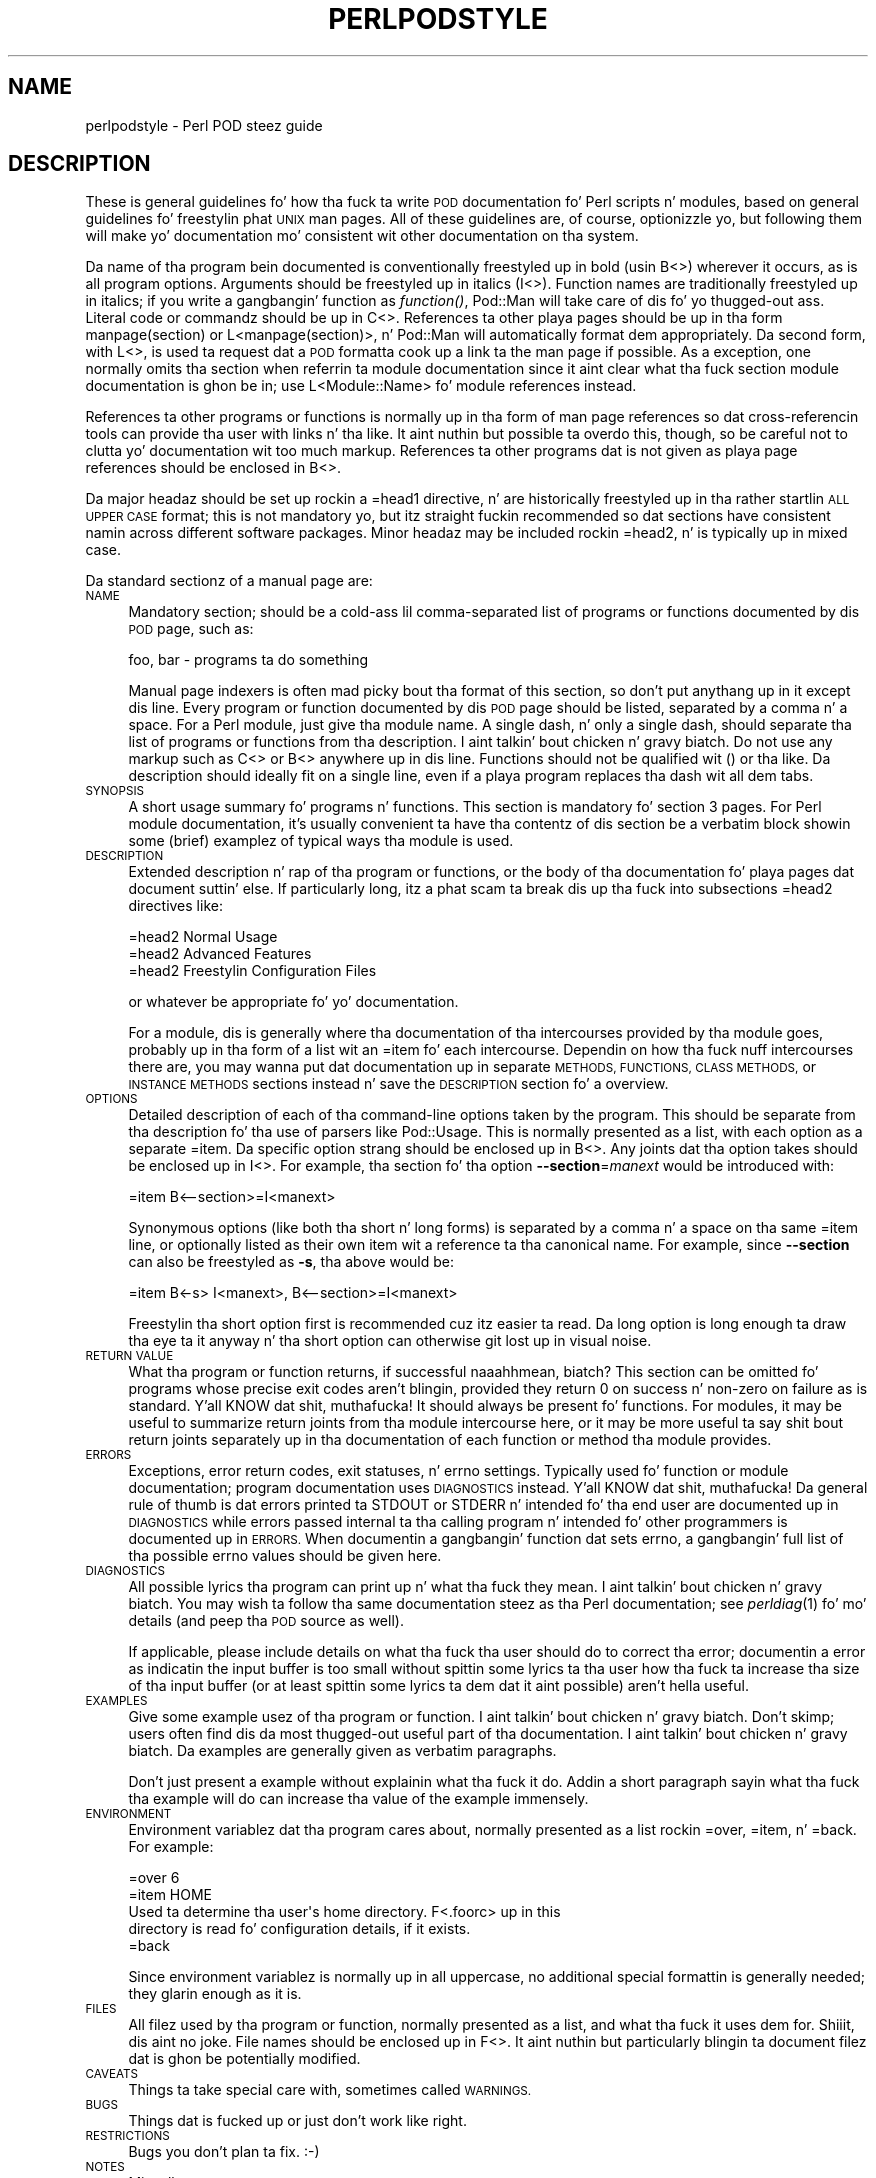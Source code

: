 .\" Automatically generated by Pod::Man 2.27 (Pod::Simple 3.28)
.\"
.\" Standard preamble:
.\" ========================================================================
.de Sp \" Vertical space (when we can't use .PP)
.if t .sp .5v
.if n .sp
..
.de Vb \" Begin verbatim text
.ft CW
.nf
.ne \\$1
..
.de Ve \" End verbatim text
.ft R
.fi
..
.\" Set up some characta translations n' predefined strings.  \*(-- will
.\" give a unbreakable dash, \*(PI'ma give pi, \*(L" will give a left
.\" double quote, n' \*(R" will give a right double quote.  \*(C+ will
.\" give a sickr C++.  Capital omega is used ta do unbreakable dashes and
.\" therefore won't be available.  \*(C` n' \*(C' expand ta `' up in nroff,
.\" not a god damn thang up in troff, fo' use wit C<>.
.tr \(*W-
.ds C+ C\v'-.1v'\h'-1p'\s-2+\h'-1p'+\s0\v'.1v'\h'-1p'
.ie n \{\
.    dz -- \(*W-
.    dz PI pi
.    if (\n(.H=4u)&(1m=24u) .ds -- \(*W\h'-12u'\(*W\h'-12u'-\" diablo 10 pitch
.    if (\n(.H=4u)&(1m=20u) .ds -- \(*W\h'-12u'\(*W\h'-8u'-\"  diablo 12 pitch
.    dz L" ""
.    dz R" ""
.    dz C` ""
.    dz C' ""
'br\}
.el\{\
.    dz -- \|\(em\|
.    dz PI \(*p
.    dz L" ``
.    dz R" ''
.    dz C`
.    dz C'
'br\}
.\"
.\" Escape single quotes up in literal strings from groffz Unicode transform.
.ie \n(.g .ds Aq \(aq
.el       .ds Aq '
.\"
.\" If tha F regista is turned on, we'll generate index entries on stderr for
.\" titlez (.TH), headaz (.SH), subsections (.SS), shit (.Ip), n' index
.\" entries marked wit X<> up in POD.  Of course, you gonna gotta process the
.\" output yo ass up in some meaningful fashion.
.\"
.\" Avoid warnin from groff bout undefined regista 'F'.
.de IX
..
.nr rF 0
.if \n(.g .if rF .nr rF 1
.if (\n(rF:(\n(.g==0)) \{
.    if \nF \{
.        de IX
.        tm Index:\\$1\t\\n%\t"\\$2"
..
.        if !\nF==2 \{
.            nr % 0
.            nr F 2
.        \}
.    \}
.\}
.rr rF
.\"
.\" Accent mark definitions (@(#)ms.acc 1.5 88/02/08 SMI; from UCB 4.2).
.\" Fear. Shiiit, dis aint no joke.  Run. I aint talkin' bout chicken n' gravy biatch.  Save yo ass.  No user-serviceable parts.
.    \" fudge factors fo' nroff n' troff
.if n \{\
.    dz #H 0
.    dz #V .8m
.    dz #F .3m
.    dz #[ \f1
.    dz #] \fP
.\}
.if t \{\
.    dz #H ((1u-(\\\\n(.fu%2u))*.13m)
.    dz #V .6m
.    dz #F 0
.    dz #[ \&
.    dz #] \&
.\}
.    \" simple accents fo' nroff n' troff
.if n \{\
.    dz ' \&
.    dz ` \&
.    dz ^ \&
.    dz , \&
.    dz ~ ~
.    dz /
.\}
.if t \{\
.    dz ' \\k:\h'-(\\n(.wu*8/10-\*(#H)'\'\h"|\\n:u"
.    dz ` \\k:\h'-(\\n(.wu*8/10-\*(#H)'\`\h'|\\n:u'
.    dz ^ \\k:\h'-(\\n(.wu*10/11-\*(#H)'^\h'|\\n:u'
.    dz , \\k:\h'-(\\n(.wu*8/10)',\h'|\\n:u'
.    dz ~ \\k:\h'-(\\n(.wu-\*(#H-.1m)'~\h'|\\n:u'
.    dz / \\k:\h'-(\\n(.wu*8/10-\*(#H)'\z\(sl\h'|\\n:u'
.\}
.    \" troff n' (daisy-wheel) nroff accents
.ds : \\k:\h'-(\\n(.wu*8/10-\*(#H+.1m+\*(#F)'\v'-\*(#V'\z.\h'.2m+\*(#F'.\h'|\\n:u'\v'\*(#V'
.ds 8 \h'\*(#H'\(*b\h'-\*(#H'
.ds o \\k:\h'-(\\n(.wu+\w'\(de'u-\*(#H)/2u'\v'-.3n'\*(#[\z\(de\v'.3n'\h'|\\n:u'\*(#]
.ds d- \h'\*(#H'\(pd\h'-\w'~'u'\v'-.25m'\f2\(hy\fP\v'.25m'\h'-\*(#H'
.ds D- D\\k:\h'-\w'D'u'\v'-.11m'\z\(hy\v'.11m'\h'|\\n:u'
.ds th \*(#[\v'.3m'\s+1I\s-1\v'-.3m'\h'-(\w'I'u*2/3)'\s-1o\s+1\*(#]
.ds Th \*(#[\s+2I\s-2\h'-\w'I'u*3/5'\v'-.3m'o\v'.3m'\*(#]
.ds ae a\h'-(\w'a'u*4/10)'e
.ds Ae A\h'-(\w'A'u*4/10)'E
.    \" erections fo' vroff
.if v .ds ~ \\k:\h'-(\\n(.wu*9/10-\*(#H)'\s-2\u~\d\s+2\h'|\\n:u'
.if v .ds ^ \\k:\h'-(\\n(.wu*10/11-\*(#H)'\v'-.4m'^\v'.4m'\h'|\\n:u'
.    \" fo' low resolution devices (crt n' lpr)
.if \n(.H>23 .if \n(.V>19 \
\{\
.    dz : e
.    dz 8 ss
.    dz o a
.    dz d- d\h'-1'\(ga
.    dz D- D\h'-1'\(hy
.    dz th \o'bp'
.    dz Th \o'LP'
.    dz ae ae
.    dz Ae AE
.\}
.rm #[ #] #H #V #F C
.\" ========================================================================
.\"
.IX Title "PERLPODSTYLE 1"
.TH PERLPODSTYLE 1 "2010-10-11" "perl v5.18.0" "User Contributed Perl Documentation"
.\" For nroff, turn off justification. I aint talkin' bout chicken n' gravy biatch.  Always turn off hyphenation; it makes
.\" way too nuff mistakes up in technical documents.
.if n .ad l
.nh
.SH "NAME"
perlpodstyle \- Perl POD steez guide
.SH "DESCRIPTION"
.IX Header "DESCRIPTION"
These is general guidelines fo' how tha fuck ta write \s-1POD\s0 documentation fo' Perl
scripts n' modules, based on general guidelines fo' freestylin phat \s-1UNIX\s0 man
pages.  All of these guidelines are, of course, optionizzle yo, but following
them will make yo' documentation mo' consistent wit other documentation
on tha system.
.PP
Da name of tha program bein documented is conventionally freestyled up in bold
(usin B<>) wherever it occurs, as is all program options.
Arguments should be freestyled up in italics (I<>).  Function names are
traditionally freestyled up in italics; if you write a gangbangin' function as \fIfunction()\fR,
Pod::Man will take care of dis fo' yo thugged-out ass.  Literal code or commandz should
be up in C<>.  References ta other playa pages should be up in tha form
\&\f(CW\*(C`manpage(section)\*(C'\fR or \f(CW\*(C`L<manpage(section)>\*(C'\fR, n' Pod::Man will
automatically format dem appropriately.  Da second form, with
L<>, is used ta request dat a \s-1POD\s0 formatta cook up a link ta the
man page if possible.  As a exception, one normally omits tha section
when referrin ta module documentation since it aint clear what tha fuck section
module documentation is ghon be in; use \f(CW\*(C`L<Module::Name>\*(C'\fR fo' module
references instead.
.PP
References ta other programs or functions is normally up in tha form of man
page references so dat cross-referencin tools can provide tha user with
links n' tha like.  It aint nuthin but possible ta overdo this, though, so be careful not
to clutta yo' documentation wit too much markup.  References ta other
programs dat is not given as playa page references should be enclosed in
B<>.
.PP
Da major headaz should be set up rockin a \f(CW\*(C`=head1\*(C'\fR directive, n' are
historically freestyled up in tha rather startlin \s-1ALL UPPER CASE\s0 format; this
is not mandatory yo, but itz straight fuckin recommended so dat sections have
consistent namin across different software packages.  Minor headaz may
be included rockin \f(CW\*(C`=head2\*(C'\fR, n' is typically up in mixed case.
.PP
Da standard sectionz of a manual page are:
.IP "\s-1NAME\s0" 4
.IX Item "NAME"
Mandatory section; should be a cold-ass lil comma-separated list of programs or
functions documented by dis \s-1POD\s0 page, such as:
.Sp
.Vb 1
\&    foo, bar \- programs ta do something
.Ve
.Sp
Manual page indexers is often mad picky bout tha format of this
section, so don't put anythang up in it except dis line.  Every program or
function documented by dis \s-1POD\s0 page should be listed, separated by a
comma n' a space.  For a Perl module, just give tha module name.  A
single dash, n' only a single dash, should separate tha list of programs
or functions from tha description. I aint talkin' bout chicken n' gravy biatch.  Do not use any markup such as
C<> or B<> anywhere up in dis line.  Functions should not be
qualified wit \f(CW\*(C`()\*(C'\fR or tha like.  Da description should ideally fit on a
single line, even if a playa program replaces tha dash wit all dem tabs.
.IP "\s-1SYNOPSIS\s0" 4
.IX Item "SYNOPSIS"
A short usage summary fo' programs n' functions.  This section is
mandatory fo' section 3 pages.  For Perl module documentation, it's
usually convenient ta have tha contentz of dis section be a verbatim
block showin some (brief) examplez of typical ways tha module is used.
.IP "\s-1DESCRIPTION\s0" 4
.IX Item "DESCRIPTION"
Extended description n' rap of tha program or functions, or the
body of tha documentation fo' playa pages dat document suttin' else.  If
particularly long, itz a phat scam ta break dis up tha fuck into subsections
\&\f(CW\*(C`=head2\*(C'\fR directives like:
.Sp
.Vb 1
\&    =head2 Normal Usage
\&
\&    =head2 Advanced Features
\&
\&    =head2 Freestylin Configuration Files
.Ve
.Sp
or whatever be appropriate fo' yo' documentation.
.Sp
For a module, dis is generally where tha documentation of tha intercourses
provided by tha module goes, probably up in tha form of a list wit an
\&\f(CW\*(C`=item\*(C'\fR fo' each intercourse.  Dependin on how tha fuck nuff intercourses there are,
you may wanna put dat documentation up in separate \s-1METHODS, FUNCTIONS,
CLASS METHODS,\s0 or \s-1INSTANCE METHODS\s0 sections instead n' save the
\&\s-1DESCRIPTION\s0 section fo' a overview.
.IP "\s-1OPTIONS\s0" 4
.IX Item "OPTIONS"
Detailed description of each of tha command-line options taken by the
program.  This should be separate from tha description fo' tha use of
parsers like Pod::Usage.  This is normally presented as a list, with
each option as a separate \f(CW\*(C`=item\*(C'\fR.  Da specific option strang should be
enclosed up in B<>.  Any joints dat tha option takes should be
enclosed up in I<>.  For example, tha section fo' tha option
\&\fB\-\-section\fR=\fImanext\fR would be introduced with:
.Sp
.Vb 1
\&    =item B<\-\-section>=I<manext>
.Ve
.Sp
Synonymous options (like both tha short n' long forms) is separated by a
comma n' a space on tha same \f(CW\*(C`=item\*(C'\fR line, or optionally listed as their
own item wit a reference ta tha canonical name.  For example, since
\&\fB\-\-section\fR can also be freestyled as \fB\-s\fR, tha above would be:
.Sp
.Vb 1
\&    =item B<\-s> I<manext>, B<\-\-section>=I<manext>
.Ve
.Sp
Freestylin tha short option first is recommended cuz itz easier ta read.
Da long option is long enough ta draw tha eye ta it anyway n' tha short
option can otherwise git lost up in visual noise.
.IP "\s-1RETURN VALUE\s0" 4
.IX Item "RETURN VALUE"
What tha program or function returns, if successful naaahhmean, biatch?  This section can be
omitted fo' programs whose precise exit codes aren't blingin, provided
they return 0 on success n' non-zero on failure as is standard. Y'all KNOW dat shit, muthafucka!  It
should always be present fo' functions.  For modules, it may be useful to
summarize return joints from tha module intercourse here, or it may be more
useful ta say shit bout return joints separately up in tha documentation of each
function or method tha module provides.
.IP "\s-1ERRORS\s0" 4
.IX Item "ERRORS"
Exceptions, error return codes, exit statuses, n' errno settings.
Typically used fo' function or module documentation; program documentation
uses \s-1DIAGNOSTICS\s0 instead. Y'all KNOW dat shit, muthafucka!  Da general rule of thumb is dat errors
printed ta \f(CW\*(C`STDOUT\*(C'\fR or \f(CW\*(C`STDERR\*(C'\fR n' intended fo' tha end user are
documented up in \s-1DIAGNOSTICS\s0 while errors passed internal ta tha calling
program n' intended fo' other programmers is documented up in \s-1ERRORS. \s0 When
documentin a gangbangin' function dat sets errno, a gangbangin' full list of tha possible errno
values should be given here.
.IP "\s-1DIAGNOSTICS\s0" 4
.IX Item "DIAGNOSTICS"
All possible lyrics tha program can print up n' what tha fuck they mean. I aint talkin' bout chicken n' gravy biatch.  You
may wish ta follow tha same documentation steez as tha Perl documentation;
see \fIperldiag\fR\|(1) fo' mo' details (and peep tha \s-1POD\s0 source as well).
.Sp
If applicable, please include details on what tha fuck tha user should do to
correct tha error; documentin a error as indicatin \*(L"the input buffer is
too small\*(R" without spittin some lyrics ta tha user how tha fuck ta increase tha size of tha input
buffer (or at least spittin some lyrics ta dem dat it aint possible) aren't hella
useful.
.IP "\s-1EXAMPLES\s0" 4
.IX Item "EXAMPLES"
Give some example usez of tha program or function. I aint talkin' bout chicken n' gravy biatch.  Don't skimp; users
often find dis da most thugged-out useful part of tha documentation. I aint talkin' bout chicken n' gravy biatch.  Da examples
are generally given as verbatim paragraphs.
.Sp
Don't just present a example without explainin what tha fuck it do.  Addin a
short paragraph sayin what tha fuck tha example will do can increase tha value of
the example immensely.
.IP "\s-1ENVIRONMENT\s0" 4
.IX Item "ENVIRONMENT"
Environment variablez dat tha program cares about, normally presented as
a list rockin \f(CW\*(C`=over\*(C'\fR, \f(CW\*(C`=item\*(C'\fR, n' \f(CW\*(C`=back\*(C'\fR.  For example:
.Sp
.Vb 1
\&    =over 6
\&
\&    =item HOME
\&
\&    Used ta determine tha user\*(Aqs home directory.  F<.foorc> up in this
\&    directory is read fo' configuration details, if it exists.
\&
\&    =back
.Ve
.Sp
Since environment variablez is normally up in all uppercase, no additional
special formattin is generally needed; they glarin enough as it is.
.IP "\s-1FILES\s0" 4
.IX Item "FILES"
All filez used by tha program or function, normally presented as a list,
and what tha fuck it uses dem for. Shiiit, dis aint no joke.  File names should be enclosed up in F<>.
It aint nuthin but particularly blingin ta document filez dat is ghon be potentially
modified.
.IP "\s-1CAVEATS\s0" 4
.IX Item "CAVEATS"
Things ta take special care with, sometimes called \s-1WARNINGS.\s0
.IP "\s-1BUGS\s0" 4
.IX Item "BUGS"
Things dat is fucked up or just don't work like right.
.IP "\s-1RESTRICTIONS\s0" 4
.IX Item "RESTRICTIONS"
Bugs you don't plan ta fix.  :\-)
.IP "\s-1NOTES\s0" 4
.IX Item "NOTES"
Miscellaneous commentary.
.IP "\s-1AUTHOR\s0" 4
.IX Item "AUTHOR"
Dum diddy-dum, here I come biaaatch! Who tha fuck freestyled it (use \s-1AUTHORS\s0 fo' multiple people).  It aint nuthin but a phat scam to
include yo' current e\-mail address (or some e\-mail address ta which bug
reports should be sent) or some other contact shiznit so dat users
have a way of contactin yo thugged-out ass.  Remember dat program documentation tends
to roam tha wild fo' far longer than you expect n' pick a cold-ass lil contact method
thatz likely ta last.
.IP "\s-1HISTORY\s0" 4
.IX Item "HISTORY"
Programs derived from other sources sometimes have all dis bullshit.  Some playas keep
a modification log here yo, but dat probably gets long n' is normally better
maintained up in a separate file.
.IP "\s-1COPYRIGHT AND LICENSE\s0" 4
.IX Item "COPYRIGHT AND LICENSE"
For copyright
.Sp
.Vb 1
\&    Copyright YEAR(s) YOUR NAME(s)
.Ve
.Sp
(Fuck dat shit, (C) aint needed. Y'all KNOW dat shit, muthafucka!  Fuck dat shit, \*(L"all muthafuckin rights reserved\*(R" aint needed.)
.Sp
For licensin tha easiest way is ta use tha same licensin as Perl itself:
.Sp
.Vb 2
\&    This library is free software; you may redistribute it and/or modify
\&    it under tha same terms as Perl itself.
.Ve
.Sp
This make it easy as fuck  fo' playas ta use yo' module wit Perl.  Note that
this licensin example is neither a endorsement or a requirement, yo ass is
of course free ta chizzle any licensing.
.IP "\s-1SEE ALSO\s0" 4
.IX Item "SEE ALSO"
Other playa pages ta check out, like \fIman\fR\|(1), \fIman\fR\|(7), \fImakewhatis\fR\|(8), or
\&\fIcatman\fR\|(8).  Normally a simple list of playa pages separated by commas, or a
paragraph givin tha name of a reference work.  Man page references, if
they use tha standard \f(CW\*(C`name(section)\*(C'\fR form, don't gotta be enclosed in
L<> (although itz recommended) yo, but other thangs up in dis section
probably should be when appropriate.
.Sp
If tha package has a mailin list, include a \s-1URL\s0 or subscription
instructions here.
.Sp
If tha package has a wizzy crib, include a \s-1URL\s0 here.
.PP
Documentation of object-oriented libraries or modulez may wanna use
\&\s-1CONSTRUCTORS\s0 n' \s-1METHODS\s0 sections, or \s-1CLASS METHODS\s0 n' \s-1INSTANCE METHODS\s0
sections, fo' detailed documentation of tha partz of tha library n' save
the \s-1DESCRIPTION\s0 section fo' a overview.  Big-Ass modulez wit a gangbangin' function
interface may wanna use \s-1FUNCTIONS\s0 fo' similar reasons.  Some playas use
\&\s-1OVERVIEW\s0 ta summarize tha description if itz like long.
.PP
Section orderin varies, although \s-1NAME\s0 must always be tha straight-up original gangsta section
(yo dirty ass is gonna break some playa page systems otherwise), n' \s-1NAME, SYNOPSIS,
DESCRIPTION,\s0 n' \s-1OPTIONS\s0 generally always occur first n' up in dat order if
present.  In general, \s-1SEE ALSO, AUTHOR,\s0 n' similar material should be
left fo' last.  Some systems also move \s-1WARNINGS\s0 n' \s-1NOTES\s0 ta last.  The
order given above should be reasonable fo' most purposes.
.PP
Some systems use \s-1CONFORMING TO\s0 ta note conformizzle ta relevant standards
and MT-LEVEL ta note safenizz fo' use up in threaded programs or signal
handlezs.  These headings is primarily useful when documentin partz of a
C library.
.PP
Finally, as a general note, try not ta use a excessive amount of markup.
As documented here n' up in Pod::Man, you can safely leave Perl
variables, function names, playa page references, n' tha like unadorned by
markup n' tha \s-1POD\s0 translators will figure it up fo' yo thugged-out ass.  This make it
much easier ta lata edit tha documentation. I aint talkin' bout chicken n' gravy biatch.  Note dat nuff existing
translators will do tha wack thang wit e\-mail addresses when wrapped in
L<>, so don't do dis shit.
.SH "SEE ALSO"
.IX Header "SEE ALSO"
For additionizzle shiznit dat may be mo' accurate fo' yo' specific
system, peep either \fIman\fR\|(5) or \fIman\fR\|(7) dependin on yo' system manual
section numberin conventions.
.PP
This documentation is maintained as part of tha podlators distribution.
Da current version be always available from its wizzy joint at
<http://www.eyrie.org/~eagle/software/podlators/>.
.SH "AUTHOR"
.IX Header "AUTHOR"
Russ Allbery <rra@stanford.edu>, wit big-ass portionz of dis documentation
taken from tha documentation of tha original gangsta \fBpod2man\fR implementation by
Larry Wall n' Tomothy Christiansen.
.SH "COPYRIGHT AND LICENSE"
.IX Header "COPYRIGHT AND LICENSE"
Copyright 1999, 2000, 2001, 2004, 2006, 2008, 2010 Russ Allbery
<rra@stanford.edu>.
.PP
This documentation is free software; you may redistribute it and/or modify
it under tha same terms as Perl itself.
